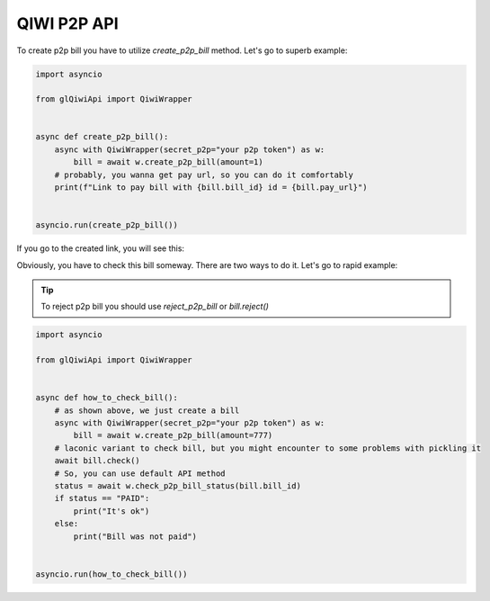 ============
QIWI P2P API
============

To create p2p bill you have to utilize `create_p2p_bill` method. Let's go to superb example:

.. code-block:: python

   import asyncio

   from glQiwiApi import QiwiWrapper


   async def create_p2p_bill():
       async with QiwiWrapper(secret_p2p="your p2p token") as w:
           bill = await w.create_p2p_bill(amount=1)
       # probably, you wanna get pay url, so you can do it comfortably
       print(f"Link to pay bill with {bill.bill_id} id = {bill.pay_url}")


   asyncio.run(create_p2p_bill())

If you go to the created link, you will see this:

.. image:: https://i.ibb.co/T0C5RYz/2021-03-21-14-58-33.png
   :width: 700
   :alt: bill form example

Obviously, you have to check this bill someway. There are two ways to do it. Let's go to rapid example:

.. tip:: To reject p2p bill you should use `reject_p2p_bill` or `bill.reject()`

.. code-block:: python

   import asyncio

   from glQiwiApi import QiwiWrapper


   async def how_to_check_bill():
       # as shown above, we just create a bill
       async with QiwiWrapper(secret_p2p="your p2p token") as w:
           bill = await w.create_p2p_bill(amount=777)
       # laconic variant to check bill, but you might encounter to some problems with pickling it
       await bill.check()
       # So, you can use default API method
       status = await w.check_p2p_bill_status(bill.bill_id)
       if status == "PAID":
           print("It's ok")
       else:
           print("Bill was not paid")


   asyncio.run(how_to_check_bill())

